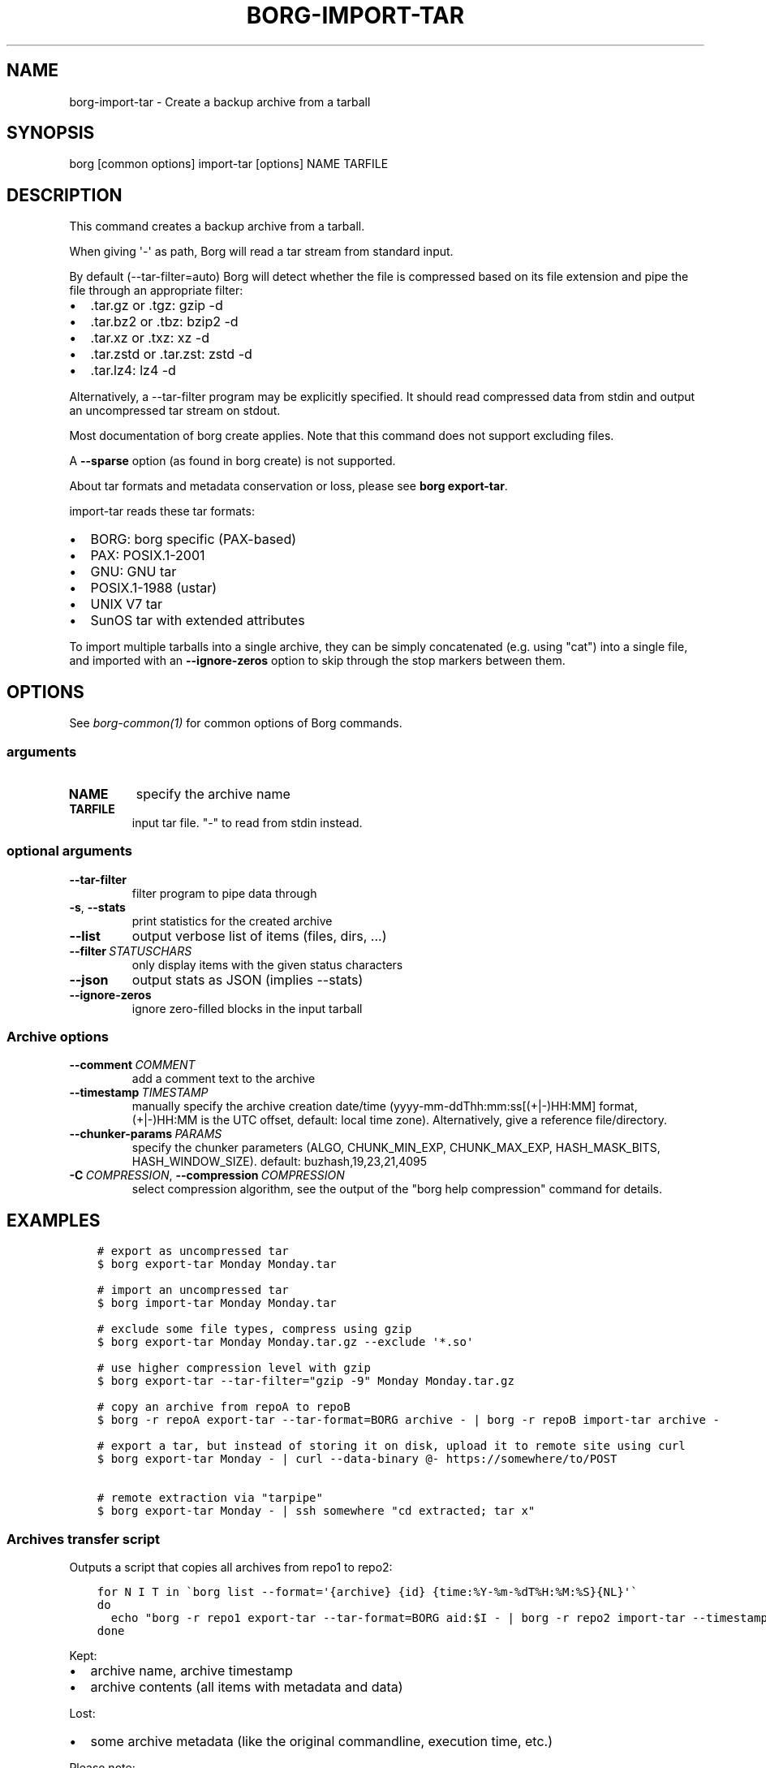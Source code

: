 .\" Man page generated from reStructuredText.
.
.
.nr rst2man-indent-level 0
.
.de1 rstReportMargin
\\$1 \\n[an-margin]
level \\n[rst2man-indent-level]
level margin: \\n[rst2man-indent\\n[rst2man-indent-level]]
-
\\n[rst2man-indent0]
\\n[rst2man-indent1]
\\n[rst2man-indent2]
..
.de1 INDENT
.\" .rstReportMargin pre:
. RS \\$1
. nr rst2man-indent\\n[rst2man-indent-level] \\n[an-margin]
. nr rst2man-indent-level +1
.\" .rstReportMargin post:
..
.de UNINDENT
. RE
.\" indent \\n[an-margin]
.\" old: \\n[rst2man-indent\\n[rst2man-indent-level]]
.nr rst2man-indent-level -1
.\" new: \\n[rst2man-indent\\n[rst2man-indent-level]]
.in \\n[rst2man-indent\\n[rst2man-indent-level]]u
..
.TH "BORG-IMPORT-TAR" 1 "2024-11-16" "" "borg backup tool"
.SH NAME
borg-import-tar \- Create a backup archive from a tarball
.SH SYNOPSIS
.sp
borg [common options] import\-tar [options] NAME TARFILE
.SH DESCRIPTION
.sp
This command creates a backup archive from a tarball.
.sp
When giving \(aq\-\(aq as path, Borg will read a tar stream from standard input.
.sp
By default (\-\-tar\-filter=auto) Borg will detect whether the file is compressed
based on its file extension and pipe the file through an appropriate filter:
.INDENT 0.0
.IP \(bu 2
\&.tar.gz or .tgz: gzip \-d
.IP \(bu 2
\&.tar.bz2 or .tbz: bzip2 \-d
.IP \(bu 2
\&.tar.xz or .txz: xz \-d
.IP \(bu 2
\&.tar.zstd or .tar.zst: zstd \-d
.IP \(bu 2
\&.tar.lz4: lz4 \-d
.UNINDENT
.sp
Alternatively, a \-\-tar\-filter program may be explicitly specified. It should
read compressed data from stdin and output an uncompressed tar stream on
stdout.
.sp
Most documentation of borg create applies. Note that this command does not
support excluding files.
.sp
A \fB\-\-sparse\fP option (as found in borg create) is not supported.
.sp
About tar formats and metadata conservation or loss, please see \fBborg export\-tar\fP\&.
.sp
import\-tar reads these tar formats:
.INDENT 0.0
.IP \(bu 2
BORG: borg specific (PAX\-based)
.IP \(bu 2
PAX: POSIX.1\-2001
.IP \(bu 2
GNU: GNU tar
.IP \(bu 2
POSIX.1\-1988 (ustar)
.IP \(bu 2
UNIX V7 tar
.IP \(bu 2
SunOS tar with extended attributes
.UNINDENT
.sp
To import multiple tarballs into a single archive, they can be simply
concatenated (e.g. using \(dqcat\(dq) into a single file, and imported with an
\fB\-\-ignore\-zeros\fP option to skip through the stop markers between them.
.SH OPTIONS
.sp
See \fIborg\-common(1)\fP for common options of Borg commands.
.SS arguments
.INDENT 0.0
.TP
.B NAME
specify the archive name
.TP
.B TARFILE
input tar file. \(dq\-\(dq to read from stdin instead.
.UNINDENT
.SS optional arguments
.INDENT 0.0
.TP
.B  \-\-tar\-filter
filter program to pipe data through
.TP
.B  \-s\fP,\fB  \-\-stats
print statistics for the created archive
.TP
.B  \-\-list
output verbose list of items (files, dirs, ...)
.TP
.BI \-\-filter \ STATUSCHARS
only display items with the given status characters
.TP
.B  \-\-json
output stats as JSON (implies \-\-stats)
.TP
.B  \-\-ignore\-zeros
ignore zero\-filled blocks in the input tarball
.UNINDENT
.SS Archive options
.INDENT 0.0
.TP
.BI \-\-comment \ COMMENT
add a comment text to the archive
.TP
.BI \-\-timestamp \ TIMESTAMP
manually specify the archive creation date/time (yyyy\-mm\-ddThh:mm:ss[(+|\-)HH:MM] format, (+|\-)HH:MM is the UTC offset, default: local time zone). Alternatively, give a reference file/directory.
.TP
.BI \-\-chunker\-params \ PARAMS
specify the chunker parameters (ALGO, CHUNK_MIN_EXP, CHUNK_MAX_EXP, HASH_MASK_BITS, HASH_WINDOW_SIZE). default: buzhash,19,23,21,4095
.TP
.BI \-C \ COMPRESSION\fR,\fB \ \-\-compression \ COMPRESSION
select compression algorithm, see the output of the \(dqborg help compression\(dq command for details.
.UNINDENT
.SH EXAMPLES
.INDENT 0.0
.INDENT 3.5
.sp
.nf
.ft C
# export as uncompressed tar
$ borg export\-tar Monday Monday.tar

# import an uncompressed tar
$ borg import\-tar Monday Monday.tar

# exclude some file types, compress using gzip
$ borg export\-tar Monday Monday.tar.gz \-\-exclude \(aq*.so\(aq

# use higher compression level with gzip
$ borg export\-tar \-\-tar\-filter=\(dqgzip \-9\(dq Monday Monday.tar.gz

# copy an archive from repoA to repoB
$ borg \-r repoA export\-tar \-\-tar\-format=BORG archive \- | borg \-r repoB import\-tar archive \-

# export a tar, but instead of storing it on disk, upload it to remote site using curl
$ borg export\-tar Monday \- | curl \-\-data\-binary @\- https://somewhere/to/POST

# remote extraction via \(dqtarpipe\(dq
$ borg export\-tar Monday \- | ssh somewhere \(dqcd extracted; tar x\(dq
.ft P
.fi
.UNINDENT
.UNINDENT
.SS Archives transfer script
.sp
Outputs a script that copies all archives from repo1 to repo2:
.INDENT 0.0
.INDENT 3.5
.sp
.nf
.ft C
for N I T in \(gaborg list \-\-format=\(aq{archive} {id} {time:%Y\-%m\-%dT%H:%M:%S}{NL}\(aq\(ga
do
  echo \(dqborg \-r repo1 export\-tar \-\-tar\-format=BORG aid:$I \- | borg \-r repo2 import\-tar \-\-timestamp=$T $N \-\(dq
done
.ft P
.fi
.UNINDENT
.UNINDENT
.sp
Kept:
.INDENT 0.0
.IP \(bu 2
archive name, archive timestamp
.IP \(bu 2
archive contents (all items with metadata and data)
.UNINDENT
.sp
Lost:
.INDENT 0.0
.IP \(bu 2
some archive metadata (like the original commandline, execution time, etc.)
.UNINDENT
.sp
Please note:
.INDENT 0.0
.IP \(bu 2
all data goes over that pipe, again and again for every archive
.IP \(bu 2
the pipe is dumb, there is no data or transfer time reduction there due to deduplication
.IP \(bu 2
maybe add compression
.IP \(bu 2
pipe over ssh for remote transfer
.IP \(bu 2
no special sparse file support
.UNINDENT
.SH SEE ALSO
.sp
\fIborg\-common(1)\fP
.SH AUTHOR
The Borg Collective
.\" Generated by docutils manpage writer.
.
